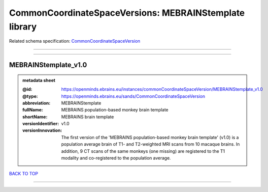 #######################################################
CommonCoordinateSpaceVersions: MEBRAINStemplate library
#######################################################

Related schema specification: `CommonCoordinateSpaceVersion <https://openminds-documentation.readthedocs.io/en/latest/schema_specifications/SANDS/atlas/commonCoordinateSpaceVersion.html>`_

------------

------------

MEBRAINStemplate_v1.0
---------------------

.. admonition:: metadata sheet

   :@id: https://openminds.ebrains.eu/instances/commonCoordinateSpaceVersion/MEBRAINStemplate_v1.0
   :@type: https://openminds.ebrains.eu/sands/CommonCoordinateSpaceVersion
   :abbreviation: MEBRAINStemplate
   :fullName: MEBRAINS population-based monkey brain template
   :shortName: MEBRAINS brain template
   :versionIdentifier: v1.0
   :versionInnovation: The first version of the 'MEBRAINS population-based monkey brain template' (v1.0) is a population average brain of T1- and T2-weighted MRI scans from 10 macaque brains. In addition, 9 CT scans of the same monkeys (one missing) are registered to the T1 modality and co-registered to the population average.

`BACK TO TOP <CommonCoordinateSpaceVersions: MEBRAINStemplate library_>`_

------------

